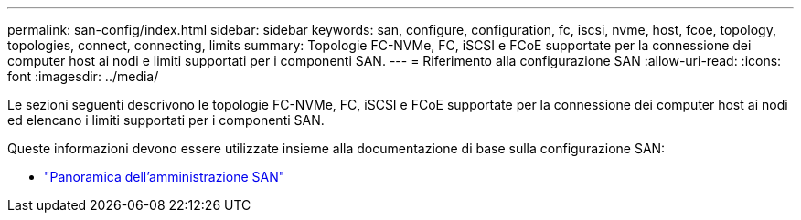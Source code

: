 ---
permalink: san-config/index.html 
sidebar: sidebar 
keywords: san, configure, configuration, fc, iscsi, nvme, host, fcoe, topology, topologies, connect, connecting, limits 
summary: Topologie FC-NVMe, FC, iSCSI e FCoE supportate per la connessione dei computer host ai nodi e limiti supportati per i componenti SAN. 
---
= Riferimento alla configurazione SAN
:allow-uri-read: 
:icons: font
:imagesdir: ../media/


[role="lead"]
Le sezioni seguenti descrivono le topologie FC-NVMe, FC, iSCSI e FCoE supportate per la connessione dei computer host ai nodi ed elencano i limiti supportati per i componenti SAN.

Queste informazioni devono essere utilizzate insieme alla documentazione di base sulla configurazione SAN:

* link:../san-admin/index.html["Panoramica dell'amministrazione SAN"]

